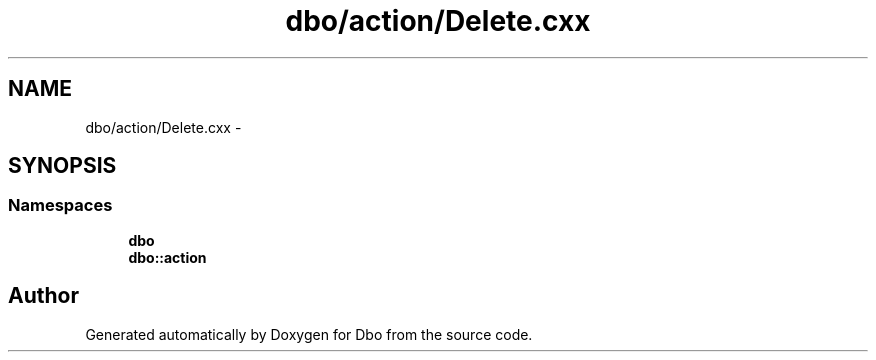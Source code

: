 .TH "dbo/action/Delete.cxx" 3 "Sat Feb 27 2016" "Dbo" \" -*- nroff -*-
.ad l
.nh
.SH NAME
dbo/action/Delete.cxx \- 
.SH SYNOPSIS
.br
.PP
.SS "Namespaces"

.in +1c
.ti -1c
.RI " \fBdbo\fP"
.br
.ti -1c
.RI " \fBdbo::action\fP"
.br
.in -1c
.SH "Author"
.PP 
Generated automatically by Doxygen for Dbo from the source code\&.
